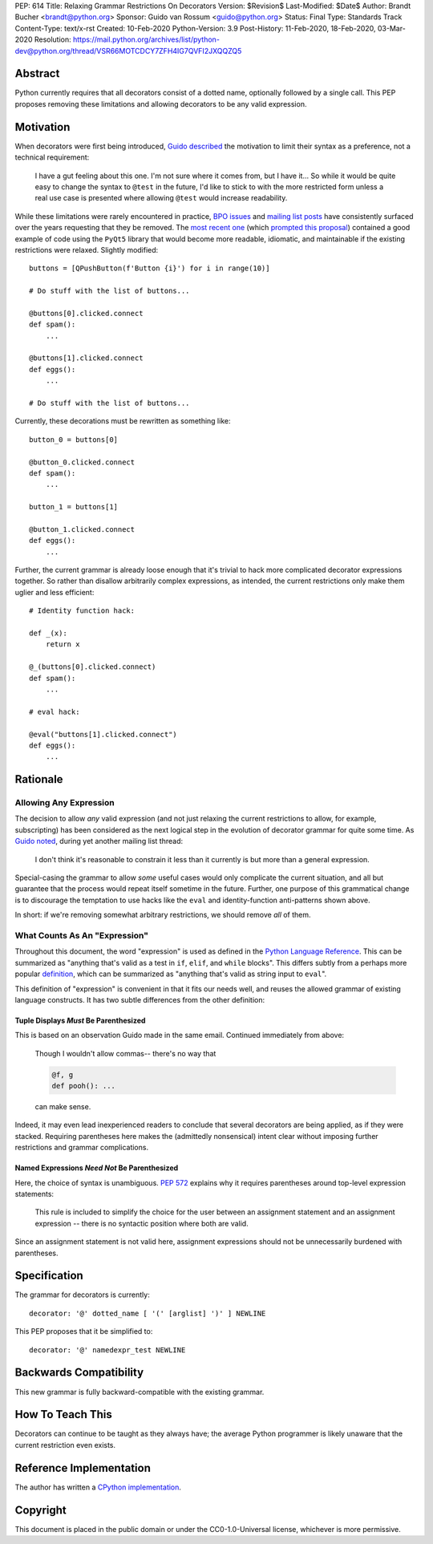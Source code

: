 PEP: 614
Title: Relaxing Grammar Restrictions On Decorators
Version: $Revision$
Last-Modified: $Date$
Author: Brandt Bucher <brandt@python.org>
Sponsor: Guido van Rossum <guido@python.org>
Status: Final
Type: Standards Track
Content-Type: text/x-rst
Created: 10-Feb-2020
Python-Version: 3.9
Post-History: 11-Feb-2020, 18-Feb-2020, 03-Mar-2020
Resolution: https://mail.python.org/archives/list/python-dev@python.org/thread/VSR66MOTCDCY7ZFH4IG7QVFI2JXQQZQ5


Abstract
========

Python currently requires that all decorators consist of a dotted
name, optionally followed by a single call. This PEP proposes removing
these limitations and allowing decorators to be any valid expression.


Motivation
==========

When decorators were first being introduced, `Guido described
<https://mail.python.org/archives/list/python-dev@python.org/message/P3JD24UFFPZUUDANOAI6GZAPIGY4CVK7>`_
the motivation to limit their syntax as a preference, not a technical
requirement:

    I have a gut feeling about this one.  I'm not sure where it comes
    from, but I have it...  So while it would be quite easy to change
    the syntax to ``@test`` in the future, I'd like to stick to with
    the more restricted form unless a real use case is presented where
    allowing ``@test`` would increase readability.

While these limitations were rarely encountered in practice, `BPO
issues <https://bugs.python.org/issue19660>`_ and `mailing list posts
<https://mail.python.org/archives/list/python-ideas@python.org/thread/UQOCJH3KOPBP7P3AVNS3OYBGZPR3V2WO/#CAOXYF4GV76AFJNCYSYMQTBM7CIPPH5M>`_
have consistently surfaced over the years requesting that they be
removed. The `most recent one
<https://mail.python.org/archives/list/python-ideas@python.org/thread/WOWD4P323DYDIGUQVWMESDWUG6QOW4MP>`_
(which `prompted this proposal
<https://mail.python.org/archives/list/python-ideas@python.org/message/FKE7ZFGUDCU5WVOE2QTD5XGMCNCOMETV>`_)
contained a good example of code using the ``PyQt5`` library that
would become more readable, idiomatic, and maintainable if the
existing restrictions were relaxed.  Slightly modified::

    buttons = [QPushButton(f'Button {i}') for i in range(10)]

    # Do stuff with the list of buttons...

    @buttons[0].clicked.connect
    def spam():
        ...

    @buttons[1].clicked.connect
    def eggs():
        ...

    # Do stuff with the list of buttons...

Currently, these decorations must be rewritten as something like::

    button_0 = buttons[0]

    @button_0.clicked.connect
    def spam():
        ...

    button_1 = buttons[1]

    @button_1.clicked.connect
    def eggs():
        ...

Further, the current grammar is already loose enough that it's trivial
to hack more complicated decorator expressions together. So rather
than disallow arbitrarily complex expressions, as intended, the
current restrictions only make them uglier and less efficient::

    # Identity function hack:

    def _(x):
        return x

    @_(buttons[0].clicked.connect)
    def spam():
        ...

    # eval hack:

    @eval("buttons[1].clicked.connect")
    def eggs():
        ...


Rationale
=========

Allowing Any Expression
-----------------------

The decision to allow *any* valid expression (and not just relaxing
the current restrictions to allow, for example, subscripting) has
been considered as the next logical step in the evolution of decorator
grammar for quite some time.  As `Guido noted
<https://mail.python.org/archives/list/python-ideas@python.org/message/CAOXYF4GV76AFJNCYSYMQTBM7CIPPH5M>`_,
during yet another mailing list thread:

    I don't think it's reasonable to constrain it less than it
    currently is but more than a general expression.

Special-casing the grammar to allow *some* useful cases would only
complicate the current situation, and all but guarantee that the
process would repeat itself sometime in the future.  Further, one
purpose of this grammatical change is to discourage the temptation to
use hacks like the ``eval`` and identity-function anti-patterns shown
above.

In short: if we're removing somewhat arbitrary restrictions, we should
remove *all* of them.


What Counts As An "Expression"
------------------------------

Throughout this document, the word "expression" is used as defined in
the `Python Language Reference
<https://docs.python.org/3.9/reference/expressions.html#grammar-token-expression>`_.
This can be summarized as "anything that's valid as a test in ``if``,
``elif``, and ``while`` blocks".  This differs subtly from a perhaps
more popular `definition
<https://docs.python.org/3/glossary.html#term-expression>`_, which can
be summarized as "anything that's valid as string input to ``eval``".

This definition of "expression" is convenient in that it fits our
needs well, and reuses the allowed grammar of existing language
constructs.  It has two subtle differences from the other definition:


Tuple Displays *Must* Be Parenthesized
''''''''''''''''''''''''''''''''''''''

This is based on an observation Guido made in the same email.
Continued immediately from above:

    Though I wouldn't allow commas-- there's no way that

    .. code::

        @f, g
        def pooh(): ...

    can make sense.

Indeed, it may even lead inexperienced readers to conclude that
several decorators are being applied, as if they were stacked.
Requiring parentheses here makes the (admittedly nonsensical) intent
clear without imposing further restrictions and grammar complications.


Named Expressions *Need Not* Be Parenthesized
'''''''''''''''''''''''''''''''''''''''''''''

Here, the choice of syntax is unambiguous.  :pep:`572` explains
why it requires parentheses around top-level expression statements:

    This rule is included to simplify the choice for the user between
    an assignment statement and an assignment expression -- there is
    no syntactic position where both are valid.

Since an assignment statement is not valid here, assignment
expressions should not be unnecessarily burdened with parentheses.


Specification
=============

The grammar for decorators is currently::

    decorator: '@' dotted_name [ '(' [arglist] ')' ] NEWLINE

This PEP proposes that it be simplified to::

    decorator: '@' namedexpr_test NEWLINE


Backwards Compatibility
=======================

This new grammar is fully backward-compatible with the existing
grammar.


How To Teach This
=================

Decorators can continue to be taught as they always have; the average
Python programmer is likely unaware that the current restriction even
exists.


Reference Implementation
========================

The author has written a `CPython implementation
<https://github.com/python/cpython/pull/18570>`_.


Copyright
=========

This document is placed in the public domain or under the
CC0-1.0-Universal license, whichever is more permissive.
